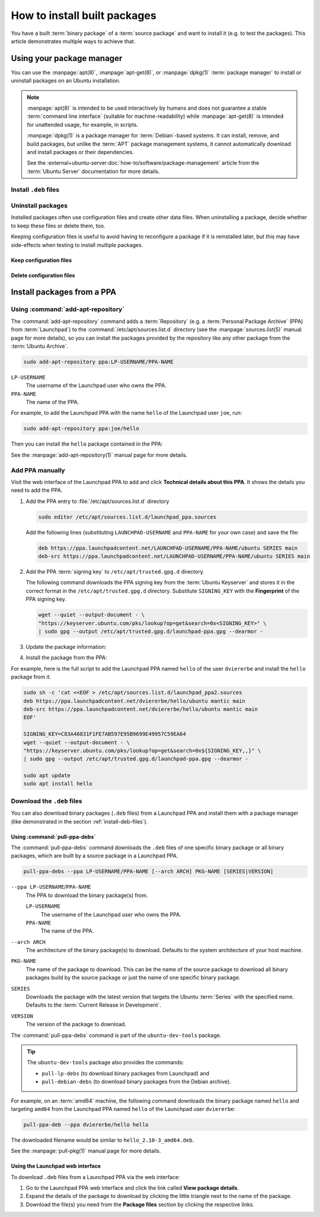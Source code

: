 .. _how-to-install-built-packages:

How to install built packages
=============================

You have a built :term:`binary package` of a :term:`source package` and want to install it (e.g. to test the packages). This article demonstrates multiple ways to achieve that.

Using your package manager
--------------------------

You can use the :manpage:`apt(8)`, :manpage:`apt-get(8)`, or :manpage:`dpkg(1)` :term:`package manager` to install or uninstall packages on an Ubuntu installation.

.. note::

    :manpage:`apt(8)` is intended to be used interactively by humans and does not guarantee a stable :term:`command line interface` (suitable for machine-readability) while :manpage:`apt-get(8)` is intended for unattended usage, for example, in scripts.

    :manpage:`dpkg(1)` is a package manager for :term:`Debian`-based systems. It can install, remove, and build packages, but unlike the :term:`APT` package management systems, it cannot automatically download and install packages or their dependencies.

    See the :external+ubuntu-server:doc:`how-to/software/package-management` article from the :term:`Ubuntu Server` documentation for more details.

.. _install-deb-files:

Install ``.deb`` files
~~~~~~~~~~~~~~~~~~~~~~

.. tabs::

    .. group-tab:: ``apt``

        You can install one or multiple ``.deb`` files by using :command:`apt install` command:

        .. code-block:: none

            sudo apt install PACKAGE.deb...

        For example, to install the ``hello_2.10-3_amd64.deb`` binary package file (version ``2.10-3`` of the ``hello`` package for the ``amd64`` architecture) you need to run:

        .. code-block:: none

            sudo apt install 'hello_2.10-3_amd64.deb'

    .. group-tab:: ``apt-get``

        You can install one or multiple ``.deb`` files by using :command:`apt-get install` command:

        .. code-block:: none

            sudo apt-get install PACKAGE.deb...

        For example, to install the ``hello_2.10-3_amd64.deb`` binary package file (version ``2.10-3`` of the ``hello`` package for the ``amd64`` architecture) you need to run:

        .. code-block:: none

            sudo apt-get install hello_2.10-3_amd64.deb

    .. group-tab:: ``dpkg``

        You can install one or multiple ``.deb`` files by using :command:`dpkg --install` command:

        .. code-block:: none

            sudo dpkg --install PACKAGE.deb...

        For example, to install the ``hello_2.10-3_amd64.deb`` binary package file (version ``2.10-3`` of the ``hello`` package for the ``amd64`` architecture) you need to run:

        .. code-block:: none

            sudo dpkg --install hello_2.10-3_amd64.deb

Uninstall packages
~~~~~~~~~~~~~~~~~~

Installed packages often use configuration files and create other data files. When uninstalling a package, decide whether to keep these files or delete them, too.

Keeping configuration files is useful to avoid having to reconfigure a package if it is reinstalled later, but this may have side-effects when testing to install multiple packages.

Keep configuration files
^^^^^^^^^^^^^^^^^^^^^^^^

.. tabs::

    .. group-tab:: ``apt``

        To uninstall one or multiple packages and **keep** their configuration files by using the :command:`apt remove` command:

        .. code-block:: none

            sudo apt remove PACKAGE-NAME...

        For example, to uninstall the currently installed ``hello`` package and keep its configuration files, run:

        .. code-block:: none

            sudo apt remove hello

    .. group-tab:: ``apt-get``

        To uninstall one or multiple packages and **keep** their configuration files by using the :command:`apt-get remove` command:

        .. code-block:: none

            sudo apt-get remove PACKAGE-NAME...

        For example, to uninstall the currently installed ``hello`` package and         keep its configuration files, run:

        .. code-block:: none

            sudo apt-get remove hello


    .. group-tab:: ``dpkg``

        To uninstall one or multiple packages and **keep** their configuration files by using the :command:`dpkg --remove` command:

        .. code-block:: none

            sudo dpkg --remove PACKAGE-NAME...

        For example, to uninstall the currently installed ``hello`` package and keep its configuration files, run:

        .. code-block:: none

            sudo dpkg --remove hello

Delete configuration files
^^^^^^^^^^^^^^^^^^^^^^^^^^

.. tabs::

    .. group-tab:: ``apt``

        To uninstall one or multiple packages and **delete** their configuration files by using the :command:`apt purge` command:

        .. code-block:: none

            sudo apt purge PACKAGE-NAME...

        For example, to uninstall the currently installed ``hello`` package and delete its configuration files, run:

        .. code-block:: none

            sudo apt purge hello

    .. group-tab:: ``apt-get``

        To uninstall one or multiple packages and **delete** their configuration files by using the :command:`apt-get purge` command:

        .. code-block:: none

            sudo apt-get purge PACKAGE-NAME...

        For example, to uninstall the currently installed ``hello`` package and delete its configuration files, run:

        .. code-block:: none

            sudo apt-get purge hello

    .. group-tab:: ``dpkg``

        To uninstall one or multiple packages and **delete** their configuration files by using the :command:`dpkg --purge` command:

        .. code-block:: none

            sudo dpkg --purge PACKAGE-NAME...

        For example, to uninstall the currently installed ``hello`` package and delete its configuration files, run:

        .. code-block:: none

            sudo dpkg --purge hello


.. _install-packages-from-a-ppa:

Install packages from a PPA
---------------------------

Using :command:`add-apt-repository`
~~~~~~~~~~~~~~~~~~~~~~~~~~~~~~~~~~~

The :command:`add-apt-repository` command adds a :term:`Repository` (e.g. a :term:`Personal Package Archive` (PPA) from :term:`Launchpad`) to the :command:`/etc/apt/sources.list.d` directory (see the :manpage:`sources.list(5)` manual page for more details), so you can install the packages provided by the repository like any other package from the :term:`Ubuntu Archive`.

.. code-block:: none

    sudo add-apt-repository ppa:LP-USERNAME/PPA-NAME

``LP-USERNAME``
    The username of the Launchpad user who owns the PPA.

``PPA-NAME``
    The name of the PPA.

For example, to add the Launchpad PPA with the name ``hello`` of the Launchpad user
``joe``, run:

.. code-block:: none

    sudo add-apt-repository ppa:joe/hello

Then you can install the ``hello`` package contained in the PPA:

.. tabs::

    .. code-tab:: none apt

        sudo apt install hello

    .. code-tab:: none apt-get

        sudo apt-get install hello

See the :manpage:`add-apt-repository(1)` manual page for more details.

Add PPA manually
~~~~~~~~~~~~~~~~

Visit the web interface of the Launchpad PPA to add and click **Technical details about this PPA**. It shows the details you need to add the PPA.

1. Add the PPA entry to :file:`/etc/apt/sources.list.d` directory

   .. code-block:: none

       sudo editor /etc/apt/sources.list.d/launchpad_ppa.sources

   Add the following lines (substituting ``LAUNCHPAD-USERNAME`` and ``PPA-NAME`` for your own case) and save the file:

   .. code-block:: text

       deb https://ppa.launchpadcontent.net/LAUNCHPAD-USERNAME/PPA-NAME/ubuntu SERIES main
       deb-src https://ppa.launchpadcontent.net/LAUNCHPAD-USERNAME/PPA-NAME/ubuntu SERIES main

2. Add the PPA :term:`signing key` to ``/etc/apt/trusted.gpg.d`` directory.

   The following command downloads the PPA signing key from the :term:`Ubuntu Keyserver` and stores it in the correct format in the ``/etc/apt/trusted.gpg.d`` directory. Substitute ``SIGNING_KEY`` with the **Fingerprint** of the PPA signing key.

   .. code-block:: none

       wget --quiet --output-document - \
       "https://keyserver.ubuntu.com/pks/lookup?op=get&search=0x<SIGNING_KEY>" \
       | sudo gpg --output /etc/apt/trusted.gpg.d/launchpad-ppa.gpg --dearmor -

3. Update the package information:

   .. tabs::

       .. code-tab:: none apt

           sudo apt update

       .. code-tab:: none apt-get

           sudo apt-get update

4. Install the package from the PPA:

   .. tabs::

      .. code-tab:: none apt

          sudo apt install PACKAGE-NAME

      .. code-tab:: none apt-get

          sudo apt-get PACKAGE-NAME

For example, here is the full script to add the Launchpad PPA named ``hello``
of the user ``dviererbe`` and install the ``hello`` package from it.

.. code-block:: none

    sudo sh -c 'cat <<EOF > /etc/apt/sources.list.d/launchpad_ppa2.sources
    deb https://ppa.launchpadcontent.net/dviererbe/hello/ubuntu mantic main
    deb-src https://ppa.launchpadcontent.net/dviererbe/hello/ubuntu mantic main
    EOF'

    SIGNING_KEY=C83A46831F1FE7AB597E95B9699E49957C59EA64
    wget --quiet --output-document - \
    "https://keyserver.ubuntu.com/pks/lookup?op=get&search=0x${SIGNING_KEY,,}" \
    | sudo gpg --output /etc/apt/trusted.gpg.d/launchpad-ppa.gpg --dearmor -

    sudo apt update
    sudo apt install hello

Download the ``.deb`` files
~~~~~~~~~~~~~~~~~~~~~~~~~~~

You can also download binary packages (``.deb`` files) from a Launchpad PPA and install them with a package manager (like demonstrated in the section :ref:`install-deb-files`).

Using :command:`pull-ppa-debs`
^^^^^^^^^^^^^^^^^^^^^^^^^^^^^^

The :command:`pull-ppa-debs` command downloads the ``.deb`` files of one specific binary package or all binary packages, which are built by a source package in a Launchpad PPA.

.. code-block:: none

    pull-ppa-debs --ppa LP-USERNAME/PPA-NAME [--arch ARCH] PKG-NAME [SERIES|VERSION]

``--ppa LP-USERNAME``/``PPA-NAME``
    The PPA to download the binary package(s) from.

    ``LP-USERNAME``
        The username of the Launchpad user who owns the PPA.

    ``PPA-NAME``
        The name of the PPA.

``--arch ARCH``
    The architecture of the binary package(s) to download. Defaults to the system architecture of your host machine.

``PKG-NAME``
    The name of the package to download. This can be the name of the source package to download all binary packages build by the source package or just the name of one specific binary package.

``SERIES``
    Downloads the package with the latest version that targets the Ubuntu :term:`Series` with the specified name. Defaults to the :term:`Current Release in Development`.

``VERSION``
    The version of the package to download.

The :command:`pull-ppa-debs` command is part of the ``ubuntu-dev-tools`` package.

.. tip::

    The ``ubuntu-dev-tools`` package also provides the commands: 

    - ``pull-lp-debs`` (to download binary packages from Launchpad) and 
    - ``pull-debian-debs`` (to download binary packages from the Debian archive).

For example, on an :term:`amd64` machine, the following command downloads the binary package named ``hello`` and targeting ``amd64`` from the Launchpad PPA named ``hello`` of the Launchpad user ``dviererbe``:

.. code-block:: none

    pull-ppa-deb --ppa dviererbe/hello hello

The downloaded filename would be similar to ``hello_2.10-3_amd64.deb``.

See the :manpage:`pull-pkg(1)` manual page for more details.

Using the Launchpad web interface
^^^^^^^^^^^^^^^^^^^^^^^^^^^^^^^^^

To download ``.deb`` files from a Launchpad PPA via the web interface:

1. Go to the Launchpad PPA web interface and click the link called **View package details**.

2. Expand the details of the package to download by clicking the little triangle next to the name of the package.

3. Download the file(s) you need from the **Package files** section by clicking the respective links.
